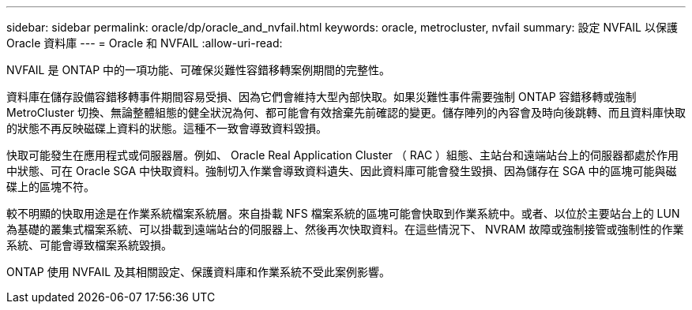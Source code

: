 ---
sidebar: sidebar 
permalink: oracle/dp/oracle_and_nvfail.html 
keywords: oracle, metrocluster, nvfail 
summary: 設定 NVFAIL 以保護 Oracle 資料庫 
---
= Oracle 和 NVFAIL
:allow-uri-read: 


[role="lead"]
NVFAIL 是 ONTAP 中的一項功能、可確保災難性容錯移轉案例期間的完整性。

資料庫在儲存設備容錯移轉事件期間容易受損、因為它們會維持大型內部快取。如果災難性事件需要強制 ONTAP 容錯移轉或強制 MetroCluster 切換、無論整體組態的健全狀況為何、都可能會有效捨棄先前確認的變更。儲存陣列的內容會及時向後跳轉、而且資料庫快取的狀態不再反映磁碟上資料的狀態。這種不一致會導致資料毀損。

快取可能發生在應用程式或伺服器層。例如、 Oracle Real Application Cluster （ RAC ）組態、主站台和遠端站台上的伺服器都處於作用中狀態、可在 Oracle SGA 中快取資料。強制切入作業會導致資料遺失、因此資料庫可能會發生毀損、因為儲存在 SGA 中的區塊可能與磁碟上的區塊不符。

較不明顯的快取用途是在作業系統檔案系統層。來自掛載 NFS 檔案系統的區塊可能會快取到作業系統中。或者、以位於主要站台上的 LUN 為基礎的叢集式檔案系統、可以掛載到遠端站台的伺服器上、然後再次快取資料。在這些情況下、 NVRAM 故障或強制接管或強制性的作業系統、可能會導致檔案系統毀損。

ONTAP 使用 NVFAIL 及其相關設定、保護資料庫和作業系統不受此案例影響。
